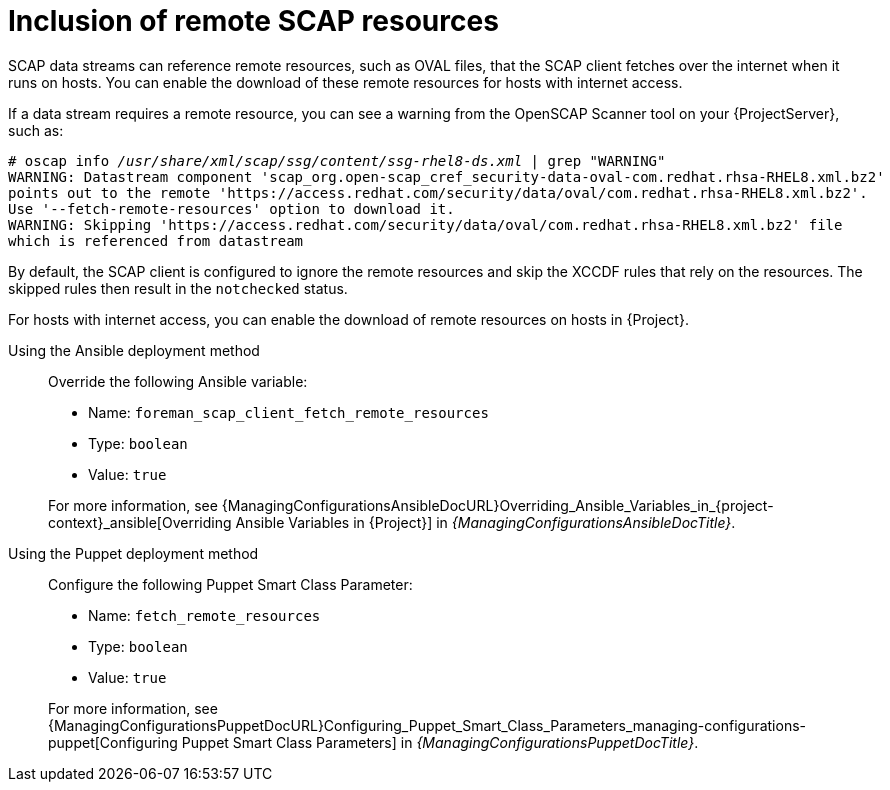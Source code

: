 :_mod-docs-content-type: REFERENCE

[id="inclusion-of-remote-scap-resources_{context}"]
= Inclusion of remote SCAP resources

[role="_abstract"]
SCAP data streams can reference remote resources, such as OVAL files, that the SCAP client fetches over the internet when it runs on hosts.
You can enable the download of these remote resources for hosts with internet access.

If a data stream requires a remote resource, you can see a warning from the OpenSCAP Scanner tool on your {ProjectServer}, such as:

[options="nowrap", subs="+quotes,verbatim,attributes"]
----
# oscap info _/usr/share/xml/scap/ssg/content/ssg-rhel8-ds.xml_ | grep "WARNING"
WARNING: Datastream component 'scap_org.open-scap_cref_security-data-oval-com.redhat.rhsa-RHEL8.xml.bz2'
points out to the remote 'https://access.redhat.com/security/data/oval/com.redhat.rhsa-RHEL8.xml.bz2'.
Use '--fetch-remote-resources' option to download it.
WARNING: Skipping 'https://access.redhat.com/security/data/oval/com.redhat.rhsa-RHEL8.xml.bz2' file
which is referenced from datastream
----

By default, the SCAP client is configured to ignore the remote resources and skip the XCCDF rules that rely on the resources.
The skipped rules then result in the `notchecked` status.

For hosts with internet access, you can enable the download of remote resources on hosts in {Project}.
ifdef::orcharhino,satellite[]
For information about applying remote SCAP resources to hosts that cannot access the internet, see xref:common/modules/proc_applying-remote-scap-resources-in-a-disconnected-environment.adoc#applying-remote-scap-resources-in-a-disconnected-environment_{context}[].
endif::[]

Using the Ansible deployment method::
Override the following Ansible variable:

* Name: `foreman_scap_client_fetch_remote_resources`
* Type: `boolean`
* Value: `true`

+
For more information, see {ManagingConfigurationsAnsibleDocURL}Overriding_Ansible_Variables_in_{project-context}_ansible[Overriding Ansible Variables in {Project}] in _{ManagingConfigurationsAnsibleDocTitle}_.

Using the Puppet deployment method::
Configure the following Puppet Smart Class Parameter:

* Name: `fetch_remote_resources`
* Type: `boolean`
* Value: `true`

+
For more information, see {ManagingConfigurationsPuppetDocURL}Configuring_Puppet_Smart_Class_Parameters_managing-configurations-puppet[Configuring Puppet Smart Class Parameters] in _{ManagingConfigurationsPuppetDocTitle}_.
